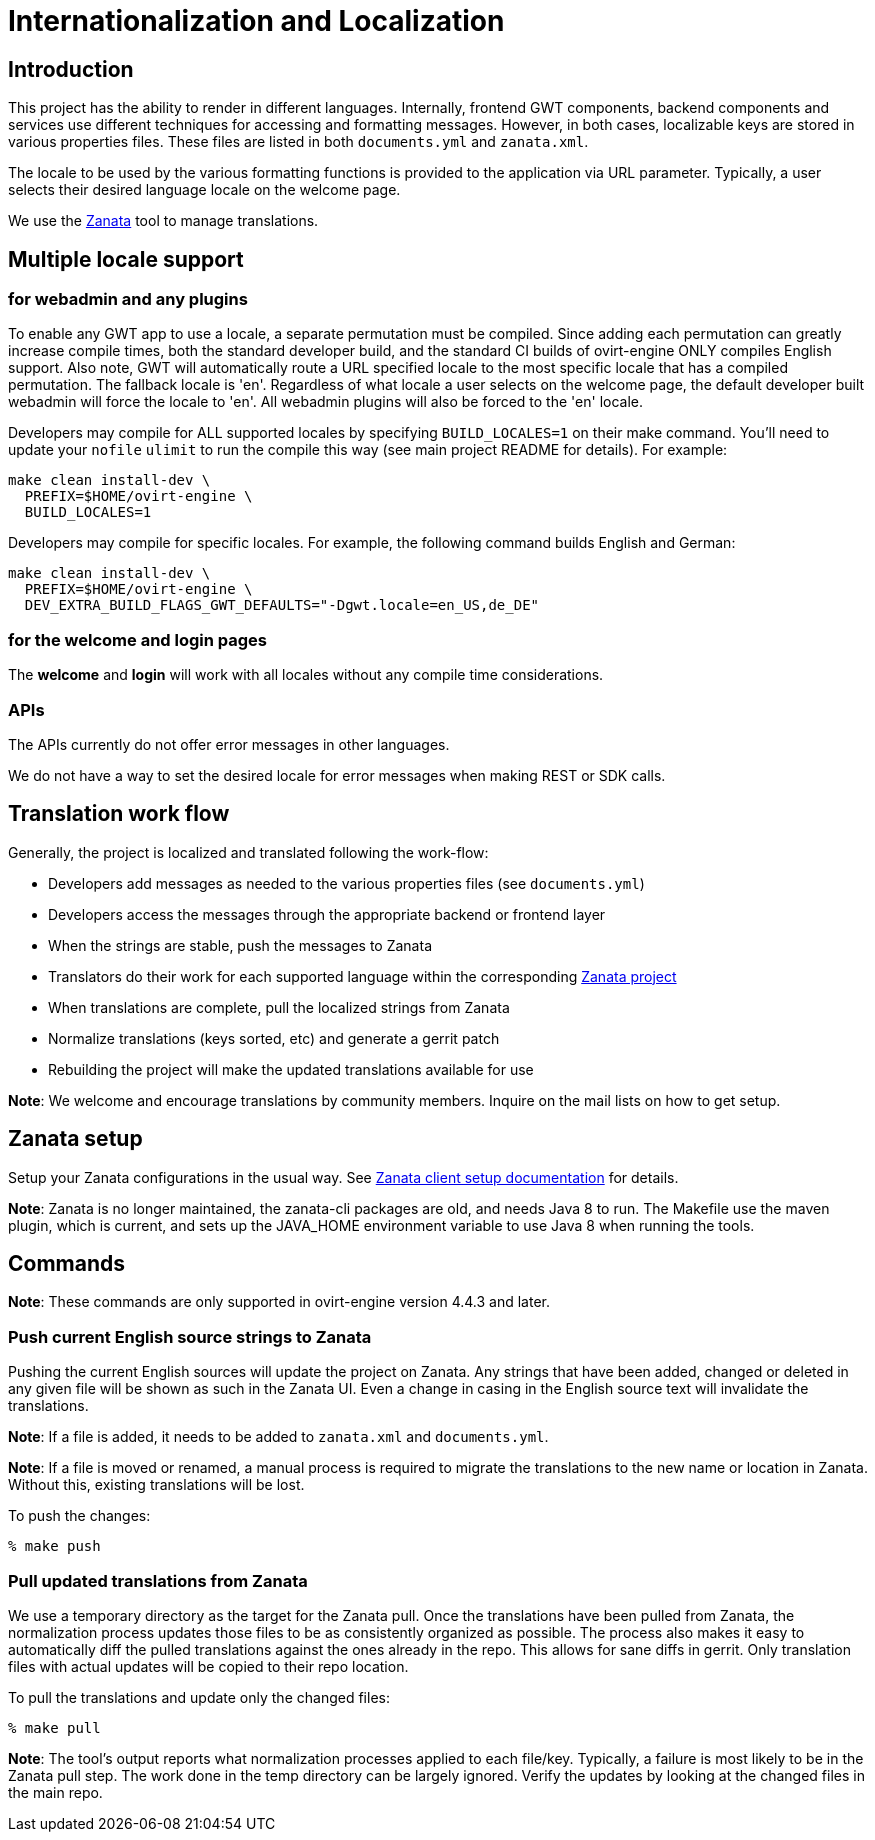 = Internationalization and Localization

== Introduction

This project has the ability to render in different languages. Internally, frontend GWT
components, backend components and services use different techniques for accessing and
formatting messages.  However, in both cases, localizable keys are stored in various
properties files.  These files are listed in both `documents.yml` and `zanata.xml`.

The locale to be used by the various formatting functions is provided to the application
via URL parameter.  Typically, a user selects their desired language locale on the welcome
page.

We use the http://zanata.org/[Zanata] tool to manage translations.

== Multiple locale support

=== for webadmin and any plugins

To enable any GWT app to use a locale, a separate permutation must be
compiled.  Since adding each permutation can greatly increase compile times, both the
standard developer build, and the standard CI builds of ovirt-engine ONLY compiles English
support.  Also note, GWT will automatically route a URL specified locale to the most
specific locale that has a compiled permutation.  The fallback locale is 'en'.  Regardless
of what locale a user selects on the welcome page, the default developer built webadmin
will force the locale to 'en'.  All webadmin plugins will also be forced to the 'en'
locale.

Developers may compile for ALL supported locales by specifying `BUILD_LOCALES=1`
on their make command.  You'll need to update your `nofile` `ulimit` to run the compile
this way (see main project README for details).  For example:

   make clean install-dev \
     PREFIX=$HOME/ovirt-engine \
     BUILD_LOCALES=1

Developers may compile for specific locales.  For example, the following command builds
English and German:

   make clean install-dev \
     PREFIX=$HOME/ovirt-engine \
     DEV_EXTRA_BUILD_FLAGS_GWT_DEFAULTS="-Dgwt.locale=en_US,de_DE"

=== for the welcome and login pages

The **welcome** and **login** will work with all locales without any
compile time considerations.

=== APIs

The APIs currently do not offer error messages in other languages.

We do not have a way to set the desired locale for error messages when making
REST or SDK calls.

== Translation work flow

Generally, the project is localized and translated following the work-flow:

* Developers add messages as needed to the various properties files (see `documents.yml`)
* Developers access the messages through the appropriate backend or frontend layer
* When the strings are stable, push the messages to Zanata
* Translators do their work for each supported language within the corresponding
  https://zanata.phx.ovirt.org/project/view/ovirt-engine[Zanata project]
* When translations are complete, pull the localized strings from Zanata
* Normalize translations  (keys sorted, etc) and generate a gerrit patch
* Rebuilding the project will make the updated translations available for use

**Note**: We welcome and encourage translations by community members.  Inquire
on the mail lists on how to get setup.

== Zanata setup

Setup your Zanata configurations in the usual way. See
http://docs.zanata.org/en/release/client/[Zanata client setup documentation] for details.

**Note**: Zanata is no longer maintained, the zanata-cli packages are old, and needs
Java 8 to run.  The Makefile use the maven plugin, which is current, and sets up the
JAVA_HOME environment variable to use Java 8 when running the tools.

== Commands

**Note**: These commands are only supported in ovirt-engine version 4.4.3 and later.

=== Push current English source strings to Zanata

Pushing the current English sources will update the project on Zanata.  Any strings that have
been added, changed or deleted in any given file will be shown as such in the Zanata UI.  Even
a change in casing in the English source text will invalidate the translations.

**Note**: If a file is added, it needs to be added to `zanata.xml` and `documents.yml`.

**Note**: If a file is moved or renamed, a manual process is required to migrate the translations
to the new name or location in Zanata.  Without this, existing translations will be lost.

To push the changes:

 % make push

=== Pull updated translations from Zanata

We use a temporary directory as the target for the Zanata pull.  Once the translations have
been pulled from Zanata, the normalization process updates those files to be as consistently
organized as possible.  The process also makes it easy to automatically diff the pulled
translations against the ones already in the repo.  This allows for sane diffs in gerrit.
Only translation files with actual updates will be copied to their repo location.

To pull the translations and update only the changed files:

 % make pull

**Note**: The tool's output reports what normalization processes applied to each file/key.
Typically, a failure is most likely to be in the Zanata pull step.  The work done in the
temp directory can be largely ignored.  Verify the updates by looking at the changed files
in the main repo.

